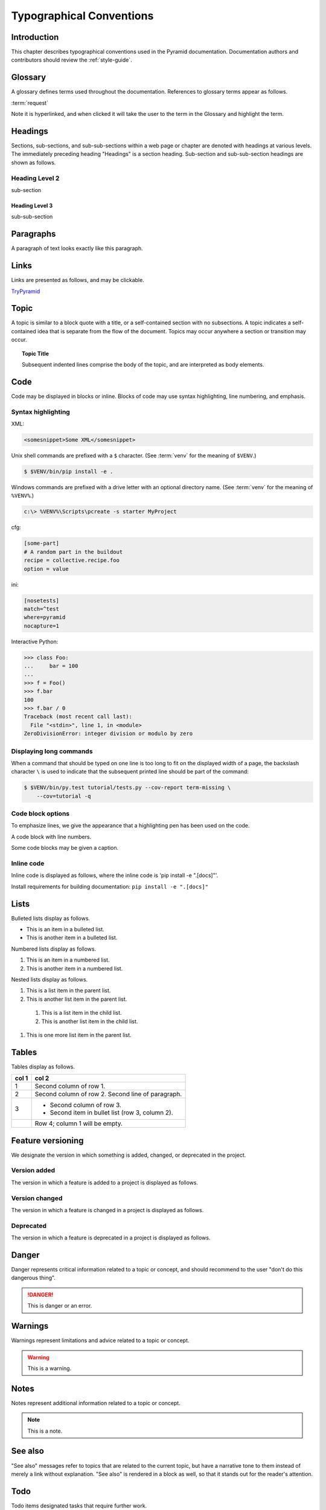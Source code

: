 .. _typographical-conventions:

Typographical Conventions
=========================

.. meta::
   :description: This chapter describes typographical conventions used in the Pyramid documentation.
   :keywords: Pyramid, Typographical Conventions


.. _typographical-conventions-introduction:

Introduction
------------

This chapter describes typographical conventions used in the Pyramid documentation. Documentation authors and contributors should review the :ref:`style-guide`.


.. _typographical-conventions-glossary:

Glossary
--------

A glossary defines terms used throughout the documentation. References to glossary terms appear as follows.

:term:`request`

Note it is hyperlinked, and when clicked it will take the user to the term in the Glossary and highlight the term.


.. _typographical-conventions-headings:

Headings
--------

Sections, sub-sections, and sub-sub-sections within a web page or chapter are denoted with headings at various levels. The immediately preceding heading "Headings" is a section heading. Sub-section and sub-sub-section headings are shown as follows.

Heading Level 2
^^^^^^^^^^^^^^^

sub-section

Heading Level 3
"""""""""""""""

sub-sub-section


.. _typographical-conventions-paragraphs:

Paragraphs
----------

A paragraph of text looks exactly like this paragraph.


.. _typographical-conventions-links:

Links
-----

Links are presented as follows, and may be clickable.

`TryPyramid <https://TryPyramid.com>`_

.. seealso:: See also :ref:`typographical-conventions-cross-references` for other links within the documentation.


.. _typographical-conventions-topic:

Topic
-----

A topic is similar to a block quote with a title, or a self-contained section with no subsections. A topic indicates a self-contained idea that is separate from the flow of the document. Topics may occur anywhere a section or transition may occur.

.. topic:: Topic Title

    Subsequent indented lines comprise
    the body of the topic, and are
    interpreted as body elements.


.. _typographical-conventions-displaying-code:

Code
----

Code may be displayed in blocks or inline. Blocks of code may use syntax highlighting, line numbering, and emphasis.


.. _typographical-conventions-syntax-highlighting:

Syntax highlighting
^^^^^^^^^^^^^^^^^^^

XML:

.. code-block:: xml

    <somesnippet>Some XML</somesnippet>

Unix shell commands are prefixed with a ``$`` character. (See :term:`venv` for the meaning of ``$VENV``.)

.. code-block:: bash

    $ $VENV/bin/pip install -e .

Windows commands are prefixed with a drive letter with an optional directory name. (See :term:`venv` for the meaning of ``%VENV%``.)

.. code-block:: doscon

    c:\> %VENV%\Scripts\pcreate -s starter MyProject

cfg:

.. code-block:: cfg

    [some-part]
    # A random part in the buildout
    recipe = collective.recipe.foo
    option = value

ini:

.. code-block:: ini

    [nosetests]
    match=^test
    where=pyramid
    nocapture=1

Interactive Python:

.. code-block:: pycon

    >>> class Foo:
    ...     bar = 100
    ...
    >>> f = Foo()
    >>> f.bar
    100
    >>> f.bar / 0
    Traceback (most recent call last):
      File "<stdin>", line 1, in <module>
    ZeroDivisionError: integer division or modulo by zero


.. _typographical-conventions-long-commands:

Displaying long commands
^^^^^^^^^^^^^^^^^^^^^^^^

When a command that should be typed on one line is too long to fit on the displayed width of a page, the backslash character ``\`` is used to indicate that the subsequent printed line should be part of the command:

.. code-block:: bash

    $ $VENV/bin/py.test tutorial/tests.py --cov-report term-missing \
        --cov=tutorial -q


.. _typographical-conventions-code-block-options:

Code block options
^^^^^^^^^^^^^^^^^^

To emphasize lines, we give the appearance that a highlighting pen has been used on the code.

.. code-block:: python
    :emphasize-lines: 1,3

    if "foo" == "bar":
        # This is Python code
        pass

A code block with line numbers.

.. code-block:: python
    :linenos:

    if "foo" == "bar":
        # This is Python code
        pass

Some code blocks may be given a caption.

.. code-block:: python
    :caption: sample.py
    :name: sample-py-typographical-conventions

    if "foo" == "bar":
        # This is Python code
        pass


.. _typographical-conventions-inline-code:

Inline code
^^^^^^^^^^^

Inline code is displayed as follows, where the inline code is 'pip install -e ".[docs]"'.

Install requirements for building documentation: ``pip install -e ".[docs]"``


.. _typographical-conventions-lists:

Lists
-----

Bulleted lists display as follows.

* This is an item in a bulleted list.
* This is another item in a bulleted list.

Numbered lists display as follows.

#. This is an item in a numbered list.
#. This is another item in a numbered list.

Nested lists display as follows.

#. This is a list item in the parent list.
#. This is another list item in the parent list.

  #. This is a list item in the child list.
  #. This is another list item in the child list.

#. This is one more list item in the parent list.


.. _typographical-conventions-tables:

Tables
------

Tables display as follows.

=====  =====
col 1  col 2
=====  =====
1      Second column of row 1.
2      Second column of row 2.
       Second line of paragraph.
3      * Second column of row 3.

       * Second item in bullet
         list (row 3, column 2).
\      Row 4; column 1 will be empty.
=====  =====


.. _typographical-conventions-feature-versioning:

Feature versioning
------------------

We designate the version in which something is added, changed, or deprecated in the project.


.. _typographical-conventions-version-added:

Version added
^^^^^^^^^^^^^

The version in which a feature is added to a project is displayed as follows.

.. versionadded:: 1.1
    :func:`pyramid.paster.bootstrap`


.. _typographical-conventions-version-changed:

Version changed
^^^^^^^^^^^^^^^

The version in which a feature is changed in a project is displayed as follows.

.. versionchanged:: 1.8
    Added the ability for ``bootstrap`` to cleanup automatically via the ``with`` statement.


.. _typographical-conventions-deprecated:

Deprecated
^^^^^^^^^^

The version in which a feature is deprecated in a project is displayed as follows.

.. deprecated:: 1.7
    Use the ``require_csrf`` option or read :ref:`auto_csrf_checking` instead to have :class:`pyramid.exceptions.BadCSRFToken` exceptions raised.


.. _typographical-conventions-danger:

Danger
------

Danger represents critical information related to a topic or concept, and should recommend to the user "don't do this dangerous thing".

.. danger::

    This is danger or an error.


.. _typographical-conventions-warnings:

Warnings
--------

Warnings represent limitations and advice related to a topic or concept.

.. warning::

    This is a warning.


.. _typographical-conventions-notes:

Notes
-----

Notes represent additional information related to a topic or concept.

.. note::

    This is a note.


.. _typographical-conventions-see-also:

See also
--------

"See also" messages refer to topics that are related to the current topic, but have a narrative tone to them instead of merely a link without explanation. "See also" is rendered in a block as well, so that it stands out for the reader's attention.

.. seealso::

    See :ref:`Quick Tutorial section on Requirements <qtut_requirements>`.


.. _typographical-conventions-todo:

Todo
----

Todo items designated tasks that require further work.

.. todo::

    This is a todo item.


.. _typographical-conventions-italics:

Italics
-------

This *word* is italicized.


.. _typographical-conventions-strong:

Strong
------

This **word** is in bold text.


.. _typographical-conventions-cross-references:

Cross-references
----------------

Cross-references are links that may be to a document, arbitrary location, object, or other items.


.. _typographical-conventions-cross-referencing-documents:

Cross-referencing documents
^^^^^^^^^^^^^^^^^^^^^^^^^^^

Links to pages within this documentation display as follows.

:doc:`quick_tour`


.. _typographical-conventions-cross-referencing-arbitrary-locations:

Cross-referencing arbitrary locations
^^^^^^^^^^^^^^^^^^^^^^^^^^^^^^^^^^^^^

Links to sections, and tables and figures with captions, within this documentation display as follows.

:ref:`i18n_chapter`


.. _typographical-conventions-cross-referencing-python:

Python modules, classes, methods, and functions
^^^^^^^^^^^^^^^^^^^^^^^^^^^^^^^^^^^^^^^^^^^^^^^

All of the following are clickable links to Python modules, classes, methods, and functions.

Python module names display as follows.

:mod:`pyramid.config`

Python class names display as follows.

:class:`pyramid.config.Configurator`

Python method names display as follows.

:meth:`pyramid.config.Configurator.add_view`

Python function names display as follows.

:func:`pyramid.renderers.render_to_response`

Sometimes we show only the last segment of a Python object's name, which displays as follows.

:func:`~pyramid.renderers.render_to_response`

The application "Pyramid" itself displays as follows.

:app:`Pyramid`

